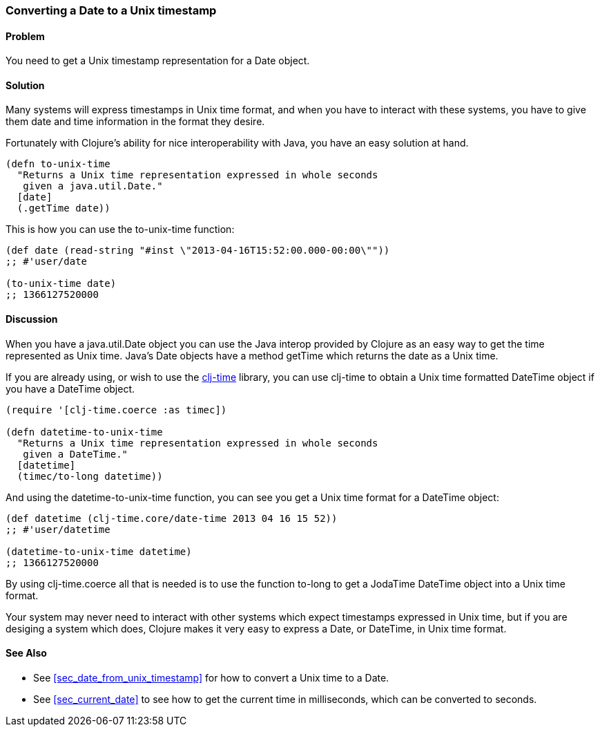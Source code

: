 [[sec_date_to_unix_timestamp]]
[au="Steven Proctor"]
=== Converting a Date to a Unix timestamp

==== Problem

You need to get a Unix timestamp representation for a Date object.

==== Solution

Many systems will express timestamps in Unix time format, and when
you have to interact with these systems, you have to give them date
and time information in the format they desire.

Fortunately with Clojure's ability for nice interoperability with Java,
you have an easy solution at hand.

[source,clojure]
----
(defn to-unix-time
  "Returns a Unix time representation expressed in whole seconds
   given a java.util.Date."
  [date]
  (.getTime date))
----

This is how you can use the +to-unix-time+ function:

[source,clojure]
----
(def date (read-string "#inst \"2013-04-16T15:52:00.000-00:00\""))
;; #'user/date

(to-unix-time date)
;; 1366127520000
----

==== Discussion

When you have a +java.util.Date+ object you can use the Java interop
provided by Clojure as an easy way to get the time represented as Unix
time.  Java's Date objects have a method +getTime+ which returns the
date as a Unix time.

If you are already using, or wish to use the
https://github.com/clj-time/clj-time[clj-time] library, you can use +clj-time+
to obtain a Unix time formatted +DateTime+ object if you have a DateTime object.

[source,clojure]
----
(require '[clj-time.coerce :as timec])

(defn datetime-to-unix-time
  "Returns a Unix time representation expressed in whole seconds
   given a DateTime."
  [datetime]
  (timec/to-long datetime))
----

And using the +datetime-to-unix-time+ function, you can see you get a
Unix time format for a DateTime object:

[source,clojure]
----
(def datetime (clj-time.core/date-time 2013 04 16 15 52))
;; #'user/datetime

(datetime-to-unix-time datetime)
;; 1366127520000
----

By using +clj-time.coerce+ all that is needed is to use the function
+to-long+ to get a JodaTime +DateTime+ object into a Unix time format.

Your system may never need to interact with other systems which expect
timestamps expressed in Unix time, but if you are desiging a system
which does, Clojure makes it very easy to express a Date, or DateTime, in
Unix time format.

==== See Also

* See <<sec_date_from_unix_timestamp>> for how to convert a Unix time
  to a Date.
* See <<sec_current_date>> to see how to get the current time in
  milliseconds, which can be converted to seconds.

